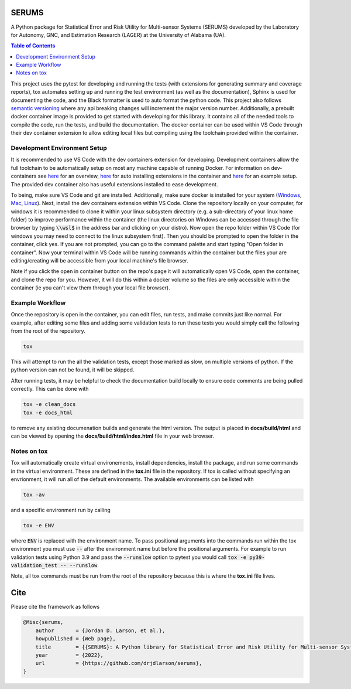 SERUMS
======

A Python package for Statistical Error and Risk Utility for Multi-sensor Systems (SERUMS) developed by the Laboratory for Autonomy, GNC, and Estimation Research (LAGER) at the University of Alabama (UA).

.. contents:: Table of Contents
    :depth: 2
    :local:

..
    BEGIN LINKS INCLUDE

.. |Open in Dev Containers| image:: https://img.shields.io/static/v1?label=Dev%20Containers&message=Open&color=blue&logo=visualstudiocode
   :target: https://vscode.dev/redirect?url=vscode://ms-vscode-remote.remote-containers/cloneInVolume?url=https://github.com/drjdlarson/serums.git

.. |Test Status| image:: https://drjdlarson.github.io/serums/reports/junit/tests-badge.svg?dummy=8484744
    :target: https://drjdlarson.github.io/serums/reports/junit/junit.html

.. |Test Cov| image:: https://drjdlarson.github.io/serums/reports/coverage/coverage-badge.svg?dummy=8484744
    :target: https://drjdlarson.github.io/serums/reports/coverage/index.html

..
    END LINKS INCLUDE

|Open in Dev Containers| |Test Status| |Test Cov|

..
    BEGIN TOOLCHAIN INCLUDE

This project uses the pytest for developing and running the tests (with extensions for generating summary and coverage reports), tox automates setting up and running the test environment (as well as the documentation), Sphinx is used for documenting the code, and the Black formatter is used to auto format the python code. This project also follows `semantic versioning <https://semver.org/>`_ where any api breaking changes will increment the major version number. Additionally, a prebuilt docker container image is provided to get started with developing for this library. It contains all of the needed tools to compile the code, run the tests, and build the documentation. The docker container can be used within VS Code through their dev container extension to allow editing local files but compiling using the toolchain provided within the container.


Development Environment Setup
-----------------------------
It is recommended to use VS Code with the dev containers extension for developing. Development containers allow the full toolchain to be automatically setup on most any machine capable of running Docker. For information on dev-containers see `here <https://code.visualstudio.com/docs/devcontainers/containers>`_ for an overview, `here <https://stackoverflow.com/questions/71402603/vs-code-in-docker-container-is-there-a-way-to-automatically-install-extensions>`_ for auto installing extensions in the container
and `here <https://pspdfkit.com/blog/2020/visual-studio-code-cpp-docker/>`_ for an example setup. The provided dev container also has useful extensions installed to ease development.

To being, make sure VS Code and git are installed. Additionally, make sure docker is installed for your system (`Windows <https://docs.docker.com/desktop/install/windows-install/>`_, `Mac <https://docs.docker.com/desktop/install/mac-install/>`_, `Linux <https://docs.docker.com/engine/install/>`_). Next, install the dev containers extension within VS Code. Clone the repository locally on your computer, for windows it is recommended to clone it within your linux subsystem directory (e.g. a sub-directory of your linux home folder) to improve performance within the container (the linux directories on Windows can be accessed through the file browser by typing :code:`\\wsl$` in the address bar and clicking on your distro). Now open the repo folder within VS Code (for windows you may need to connect to the linux subsystem first). Then you should be prompted to open the folder in the container, click yes. If you are not prompted, you can go to the command palette and start typing "Open folder in container". Now your terminal within VS Code will be running commands within the container but the files your are editing/creating will be accessible from your local machine's file browser.

Note if you click the open in container button on the repo's page it will automatically open VS Code, open the container, and clone the repo for you. However, it will do this within a docker volume so the files are only accessible within the container (ie you can't view them through your local file browser).


Example Workflow
----------------
Once the repository is open in the container, you can edit files, run tests, and make commits just like normal. For example, after editing some files and adding some validation tests to run these tests you would simply call the following from the root of the repository.

.. code-block:: 

    tox

This will attempt to run the all the validation tests, except those marked as slow, on multiple versions of python. If the python version can not be found, it will be skipped.

After running tests, it may be helpful to check the documentation build locally to ensure code comments are being pulled correctly. This can be done with

.. code-block:: 

    tox -e clean_docs
    tox -e docs_html

to remove any existing documenation builds and generate the html version. The output is placed in **docs/build/html** and can be viewed by opening the **docs/build/html/index.html** file in your web browser.


Notes on tox
------------
Tox will automatically create virtual environements, install dependencies, install the package, and run some commands in the virtual environment. These are defined in the **tox.ini** file in the repository. If tox is called without specifying an envrionment, it will run all of the default environments. The available environments can be listed with

.. code-block:: 

    tox -av

and a specific environment run by calling

.. code-block:: 

    tox -e ENV

where :code:`ENV` is replaced with the environment name. To pass positional arguments into the commands run within the tox environment you must use :code:`--` after the environment name but before the positional arguments. For example to run validation tests using Python 3.9 and pass the :code:`--runslow` option to pytest you would call :code:`tox -e py39-validation_test -- --runslow`.

Note, all tox commands must be run from the root of the repository because this is where the **tox.ini** file lives.

..
    END TOOLCHAIN INCLUDE

.. 
    BEGIN CITE INCLUDE

Cite
====
Please cite the framework as follows

.. code-block:: bibtex

    @Misc{serums,
        author       = {Jordan D. Larson, et al.},
        howpublished = {Web page},
        title        = {{SERUMS}: A Python library for Statistical Error and Risk Utility for Multi-sensor Systems},
        year         = {2022},
        url          = {https://github.com/drjdlarson/serums},
    }

..
    END CITE INCLUDE
